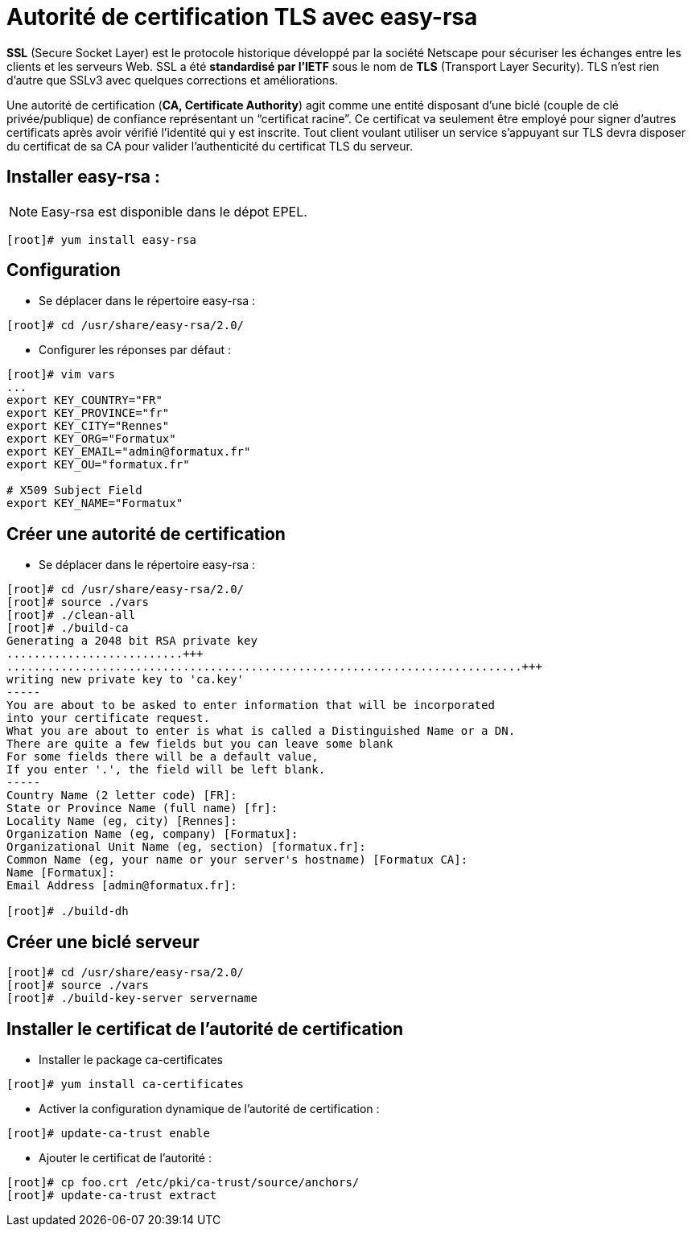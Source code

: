 ////
Les supports de Formatux sont publiés sous licence Creative Commons-BY-SA et sous licence Art Libre.
Vous êtes ainsi libre de copier, de diffuser et de transformer librement les œuvres dans le respect des droits de l’auteur.

    BY : Paternité. Vous devez citer le nom de l’auteur original.
    SA : Partage des Conditions Initiales à l’Identique.

Licence Creative Commons-BY-SA : https://creativecommons.org/licenses/by-sa/3.0/fr/
Licence Art Libre : http://artlibre.org/

Auteurs : Patrick Finet, Xavier Sauvignon, Antoine Le Morvan
////
= Autorité de certification indexterm2:[TLS] avec easy-rsa

*indexterm2:[SSL]* (Secure Socket Layer) est le protocole historique développé par la société Netscape pour sécuriser les échanges entre les clients et les serveurs Web. SSL a été *standardisé par l'IETF* sous le nom de *TLS* (Transport Layer Security). TLS n'est rien d'autre que SSLv3 avec quelques corrections et améliorations.

Une autorité de certification (**indexterm2:[CA], Certificate Authority**) agit comme une entité disposant d'une biclé (couple de clé privée/publique) de confiance représentant un “certificat racine”. Ce certificat va seulement être employé pour signer d'autres certificats après avoir vérifié l'identité qui y est inscrite. Tout client voulant utiliser un service s'appuyant sur TLS devra disposer du certificat de sa CA pour valider l'authenticité du certificat TLS du serveur.

== Installer easy-rsa :

[NOTE]
====
Easy-rsa est disponible dans le dépot EPEL.
====

[source,bash]
----
[root]# yum install easy-rsa
----

== Configuration

* Se déplacer dans le répertoire easy-rsa :

[source,bash]
----
[root]# cd /usr/share/easy-rsa/2.0/
----

* Configurer les réponses par défaut :

[source,bash]
----
[root]# vim vars
...
export KEY_COUNTRY="FR"
export KEY_PROVINCE="fr"
export KEY_CITY="Rennes"
export KEY_ORG="Formatux"
export KEY_EMAIL="admin@formatux.fr"
export KEY_OU="formatux.fr"
 
# X509 Subject Field
export KEY_NAME="Formatux"
----

== Créer une autorité de certification

* Se déplacer dans le répertoire easy-rsa :

[source,bash]
----
[root]# cd /usr/share/easy-rsa/2.0/
[root]# source ./vars
[root]# ./clean-all
[root]# ./build-ca
Generating a 2048 bit RSA private key
..........................+++
............................................................................+++
writing new private key to 'ca.key'
-----
You are about to be asked to enter information that will be incorporated
into your certificate request.
What you are about to enter is what is called a Distinguished Name or a DN.
There are quite a few fields but you can leave some blank
For some fields there will be a default value,
If you enter '.', the field will be left blank.
-----
Country Name (2 letter code) [FR]:
State or Province Name (full name) [fr]:
Locality Name (eg, city) [Rennes]:
Organization Name (eg, company) [Formatux]:
Organizational Unit Name (eg, section) [formatux.fr]:
Common Name (eg, your name or your server's hostname) [Formatux CA]:
Name [Formatux]:
Email Address [admin@formatux.fr]:

[root]# ./build-dh
----

== Créer une biclé serveur

[source,bash]
----
[root]# cd /usr/share/easy-rsa/2.0/
[root]# source ./vars
[root]# ./build-key-server servername
----

== Installer le certificat de l'autorité de certification

* Installer le package ca-certificates

[source,bash]
----
[root]# yum install ca-certificates
----

* Activer la configuration dynamique de l'autorité de certification :

[source,bash]
----
[root]# update-ca-trust enable
----

* Ajouter le certificat de l'autorité :

[source,bash]
----
[root]# cp foo.crt /etc/pki/ca-trust/source/anchors/
[root]# update-ca-trust extract
----

